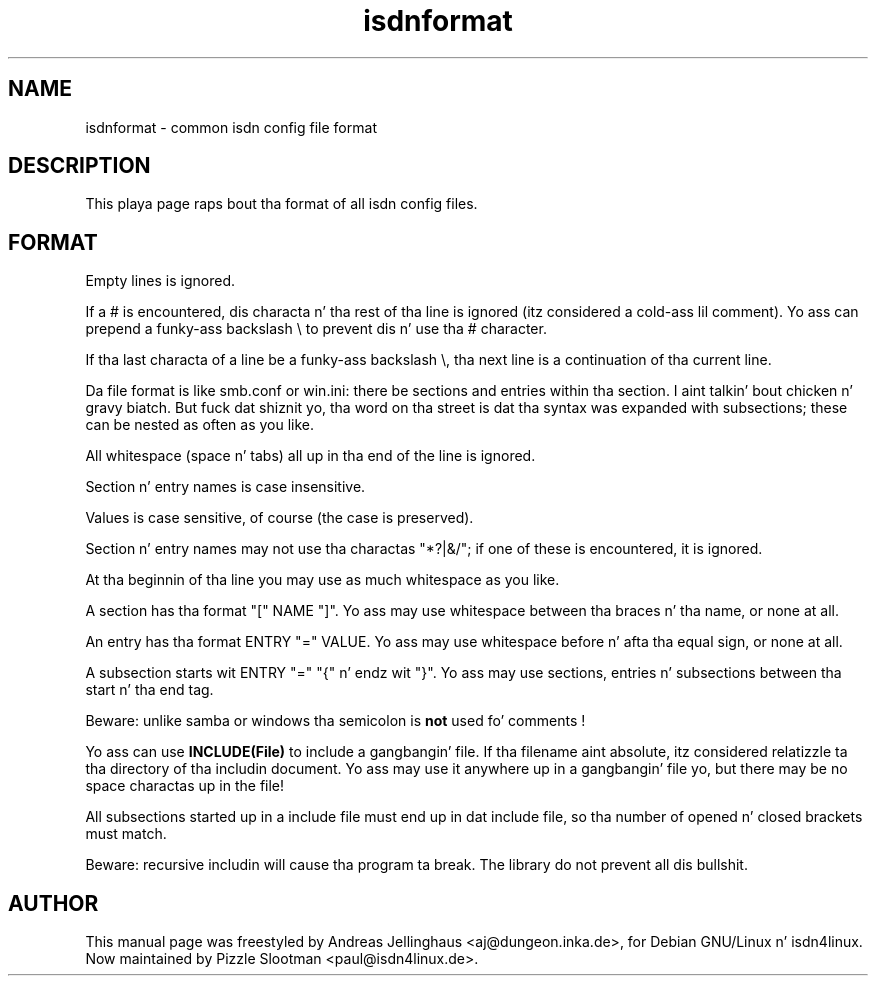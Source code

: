 .\" $Id: isdnformat.5.in,v 1.2 2000/09/15 09:10:10 paul Exp $
.\" CHECKIN $Date: 2000/09/15 09:10:10 $
.TH isdnformat 5 "2000/09/15" "ISDN 4 Linux 3.13" "Linux System Administration"
.PD 0
.SH NAME
isdnformat \- common isdn config file format

.SH DESCRIPTION
This playa page raps bout tha format of all isdn config files.

.SH FORMAT
Empty lines is ignored.

If a # is encountered, dis characta n' tha rest of tha line is
ignored (itz considered a cold-ass lil comment). Yo ass can prepend a funky-ass backslash \\ to
prevent dis n' use tha # character.

If tha last characta of a line be a funky-ass backslash \\, tha next line is
a continuation of tha current line.

Da file format is like smb.conf or win.ini: there be sections and
entries within tha section. I aint talkin' bout chicken n' gravy biatch. But fuck dat shiznit yo, tha word on tha street is dat tha syntax was expanded with
subsections; these can be nested as often as you like.

All whitespace (space n' tabs) all up in tha end of the
line is ignored.

Section n' entry names is case insensitive.

Values is case sensitive, of course (the case is preserved).

Section n' entry names may not use tha charactas "*?|&/"; if one of
these is encountered, it is ignored.

At tha beginnin of tha line you may use as much whitespace
as you like.

A section has tha format "[" NAME "]". Yo ass may use whitespace
between tha braces n' tha name, or none at all.

An entry has tha format ENTRY "=" VALUE. Yo ass may use
whitespace before n' afta tha equal sign, or none at all.

A subsection starts wit ENTRY "=" "{"  n' endz wit "}". Yo ass may use
sections, entries n' subsections between tha start n' tha end tag.

Beware: unlike samba or windows tha semicolon is 
.B not
used fo' comments !

Yo ass can use
.B INCLUDE(File)
to include a gangbangin' file. If tha filename aint absolute, itz considered
relatizzle ta tha directory of tha includin document. Yo ass may use it
anywhere up in a gangbangin' file yo, but there may be no space charactas up in the
file!

All subsections started up in a include file must end up in dat include
file, so tha number of opened n' closed brackets must match.

Beware: recursive includin will cause tha program ta break. The
library do not prevent all dis bullshit.

.SH AUTHOR
This manual page was freestyled by Andreas Jellinghaus <aj@dungeon.inka.de>,
for Debian GNU/Linux n' isdn4linux.
Now maintained by Pizzle Slootman <paul@isdn4linux.de>.
